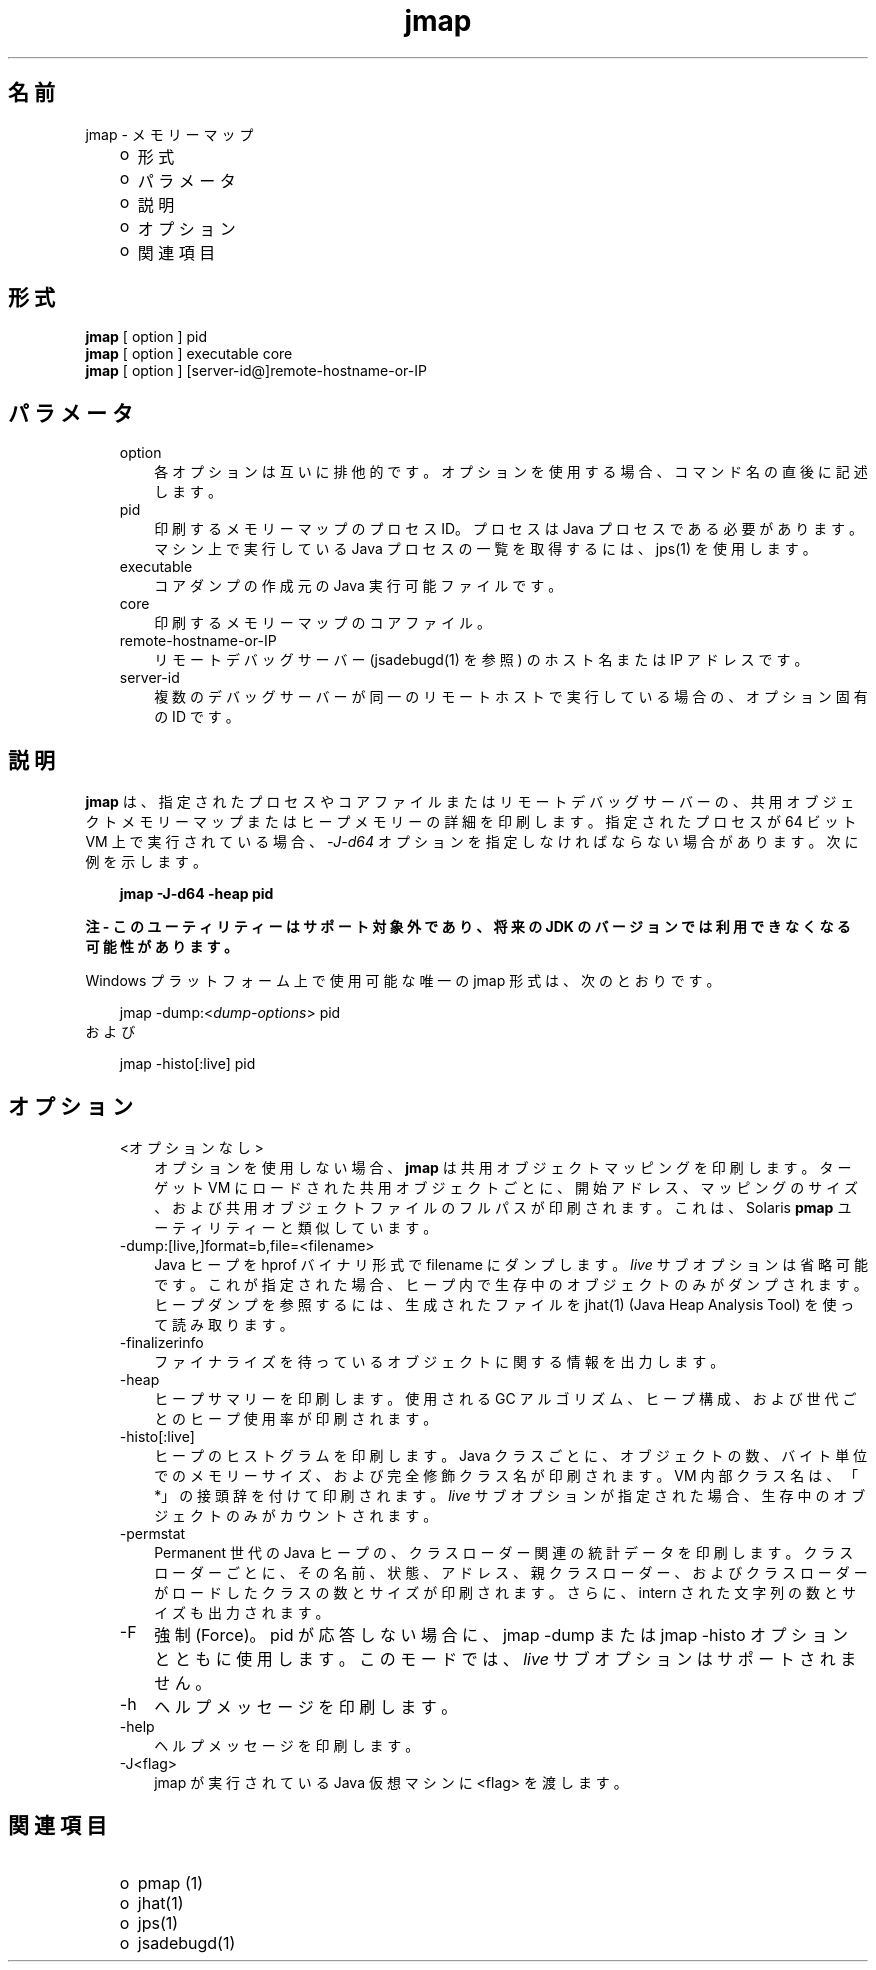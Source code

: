 ." Copyright 2006 Sun Microsystems, Inc.  All Rights Reserved.
." DO NOT ALTER OR REMOVE COPYRIGHT NOTICES OR THIS FILE HEADER.
."
." This code is free software; you can redistribute it and/or modify it
." under the terms of the GNU General Public License version 2 only, as
." published by the Free Software Foundation.
."
." This code is distributed in the hope that it will be useful, but WITHOUT
." ANY WARRANTY; without even the implied warranty of MERCHANTABILITY or
." FITNESS FOR A PARTICULAR PURPOSE.  See the GNU General Public License
." version 2 for more details (a copy is included in the LICENSE file that
." accompanied this code).
."
." You should have received a copy of the GNU General Public License version
." 2 along with this work; if not, write to the Free Software Foundation,
." Inc., 51 Franklin St, Fifth Floor, Boston, MA 02110-1301 USA.
."
." Please contact Sun Microsystems, Inc., 4150 Network Circle, Santa Clara,
." CA 95054 USA or visit www.sun.com if you need additional information or
." have any questions.
."
.TH jmap 1 "04 May 2009"
." Generated from HTML by html2man (author: Eric Armstrong)

.LP
.SH "名前"
jmap \- メモリーマップ
.LP
.RS 3
.TP 2
o
形式 
.TP 2
o
パラメータ 
.TP 2
o
説明 
.TP 2
o
オプション 
.TP 2
o
関連項目 
.RE

.LP
.SH "形式"
.LP

.LP
.nf
\f3
.fl
\fP\f3jmap\fP [ option ] pid
.fl
\f3jmap\fP [ option ] executable core
.fl
\f3jmap\fP [ option ] [server\-id@]remote\-hostname\-or\-IP
.fl
.fi

.LP
.SH "パラメータ"
.LP

.LP
.RS 3
.TP 3
option 
各オプションは互いに排他的です。オプションを使用する場合、コマンド名の直後に記述します。 
.TP 3
pid 
印刷するメモリーマップのプロセス ID。プロセスは Java プロセスである必要があります。マシン上で実行している Java プロセスの一覧を取得するには、jps(1) を使用します。 
.br
.TP 3
executable 
コアダンプの作成元の Java 実行可能ファイルです。 
.br
.TP 3
core 
印刷するメモリーマップのコアファイル。 
.br
.TP 3
remote\-hostname\-or\-IP 
リモートデバッグサーバー (jsadebugd(1) を参照) のホスト名または IP アドレスです。 
.br
.TP 3
server\-id 
複数のデバッグサーバーが同一のリモートホストで実行している場合の、オプション固有の ID です。
.br
.RE

.LP
.SH " 説明"
.LP

.LP
.LP
\f3jmap\fP は、指定されたプロセスやコアファイルまたはリモートデバッグサーバーの、共用オブジェクトメモリーマップまたはヒープメモリーの詳細を印刷します。指定されたプロセスが 64 ビット VM 上で実行されている場合、\f2\-J\-d64\fP オプションを指定しなければならない場合があります。 次に例を示します。
.LP
.RS 3

.LP
.nf
\f3
.fl
jmap \-J\-d64 \-heap pid
.fl
\fP
.fi
.RE

.LP
\f3注 \- このユーティリティーはサポート対象外であり、将来の JDK のバージョンでは利用できなくなる可能性があります。\fP
.br

.LP
Windows プラットフォーム上で使用可能な唯一の jmap 形式は、次のとおりです。 
.RS 3

.LP
jmap \-dump:<\f2dump\-options\fP> pid
.RE
および 
.RS 3

.LP
jmap \-histo[:live] pid
.RE
.SH "オプション"
.LP

.LP
.RS 3
.TP 3
<オプションなし> 
オプションを使用しない場合、\f3jmap\fP は共用オブジェクトマッピングを印刷します。ターゲット VM にロードされた共用オブジェクトごとに、開始アドレス、マッピングのサイズ、および共用オブジェクトファイルのフルパスが印刷されます。これは、Solaris \f3pmap\fP ユーティリティーと類似しています。 
.br
.TP 3
\-dump:[live,]format=b,file=<filename> 
Java ヒープを hprof バイナリ形式で filename にダンプします。\f2live\fP サブオプションは省略可能です。これが指定された場合、ヒープ内で生存中のオブジェクトのみがダンプされます。ヒープダンプを参照するには、生成されたファイルを jhat(1) (Java Heap Analysis Tool) を使って読み取ります。 
.br
.TP 3
\-finalizerinfo 
ファイナライズを待っているオブジェクトに関する情報を出力します。 
.br
.TP 3
\-heap 
ヒープサマリーを印刷します。使用される GC アルゴリズム、ヒープ構成、および世代ごとのヒープ使用率が印刷されます。 
.br
.TP 3
\-histo[:live] 
ヒープのヒストグラムを印刷します。Java クラスごとに、オブジェクトの数、バイト単位でのメモリーサイズ、および完全修飾クラス名が印刷されます。VM 内部クラス名は、「*」の接頭辞を付けて印刷されます。\f2live\fP サブオプションが指定された場合、生存中のオブジェクトのみがカウントされます。 
.br
.TP 3
\-permstat 
Permanent 世代の Java ヒープの、クラスローダー関連の統計データを印刷します。クラスローダーごとに、その名前、状態、アドレス、親クラスローダー、およびクラスローダーがロードしたクラスの数とサイズが印刷されます。さらに、intern された文字列の数とサイズも出力されます。 
.br
.TP 3
\-F 
強制 (Force)。pid が応答しない場合に、jmap \-dump または jmap \-histo オプションとともに使用します。このモードでは、\f2live\fP サブオプションはサポートされません。 
.br
.TP 3
\-h 
ヘルプメッセージを印刷します。
.br
.br
.TP 3
\-help 
ヘルプメッセージを印刷します。
.br
.br
.TP 3
\-J<flag> 
jmap が実行されている Java 仮想マシンに <flag> を渡します。 
.br
.RE

.LP
.SH "関連項目"
.LP
.RS 3
.TP 2
o
pmap (1) 
.TP 2
o
jhat(1) 
.TP 2
o
jps(1) 
.TP 2
o
jsadebugd(1) 
.RE

.LP

.LP
 
